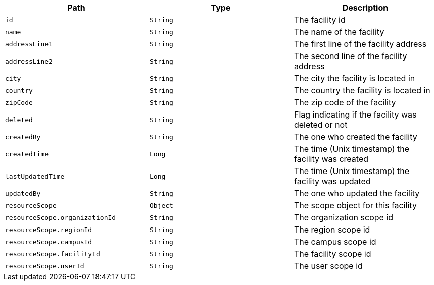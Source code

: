 |===
|Path|Type|Description

|`id`
|`String`
|The facility id

|`name`
|`String`
|The name of the facility

|`addressLine1`
|`String`
|The first line of the facility address

|`addressLine2`
|`String`
|The second line of the facility address

|`city`
|`String`
|The city the facility is located in

|`country`
|`String`
|The country the facility is located in

|`zipCode`
|`String`
|The zip code of the facility

|`deleted`
|`String`
|Flag indicating if the facility was deleted or not

|`createdBy`
|`String`
|The one who created the facility

|`createdTime`
|`Long`
|The time (Unix timestamp) the facility was created

|`lastUpdatedTime`
|`Long`
|The time (Unix timestamp) the facility was updated

|`updatedBy`
|`String`
|The one who updated the facility

|`resourceScope`
|`Object`
|The scope object for this facility

|`resourceScope.organizationId`
|`String`
|The organization scope id

|`resourceScope.regionId`
|`String`
|The region scope id

|`resourceScope.campusId`
|`String`
|The campus scope id

|`resourceScope.facilityId`
|`String`
|The facility scope id

|`resourceScope.userId`
|`String`
|The user scope id

|===